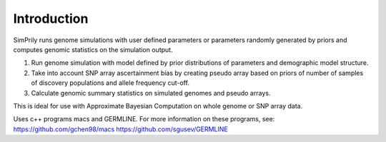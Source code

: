 Introduction
-------------------------
SimPrily runs genome simulations with user defined parameters or parameters randomly generated by priors and computes genomic statistics on the simulation output.

1. Run genome simulation with model defined by prior distributions of parameters and demographic model structure.
2. Take into account SNP array ascertainment bias by creating pseudo array based on priors of number of samples of discovery populations and allele frequency cut-off.
3. Calculate genomic summary statistics on simulated genomes and pseudo arrays.

This is ideal for use with Approximate Bayesian Computation on whole genome or SNP array data.

Uses c++ programs macs and GERMLINE. For more information on these programs, see:
https://github.com/gchen98/macs
https://github.com/sgusev/GERMLINE
